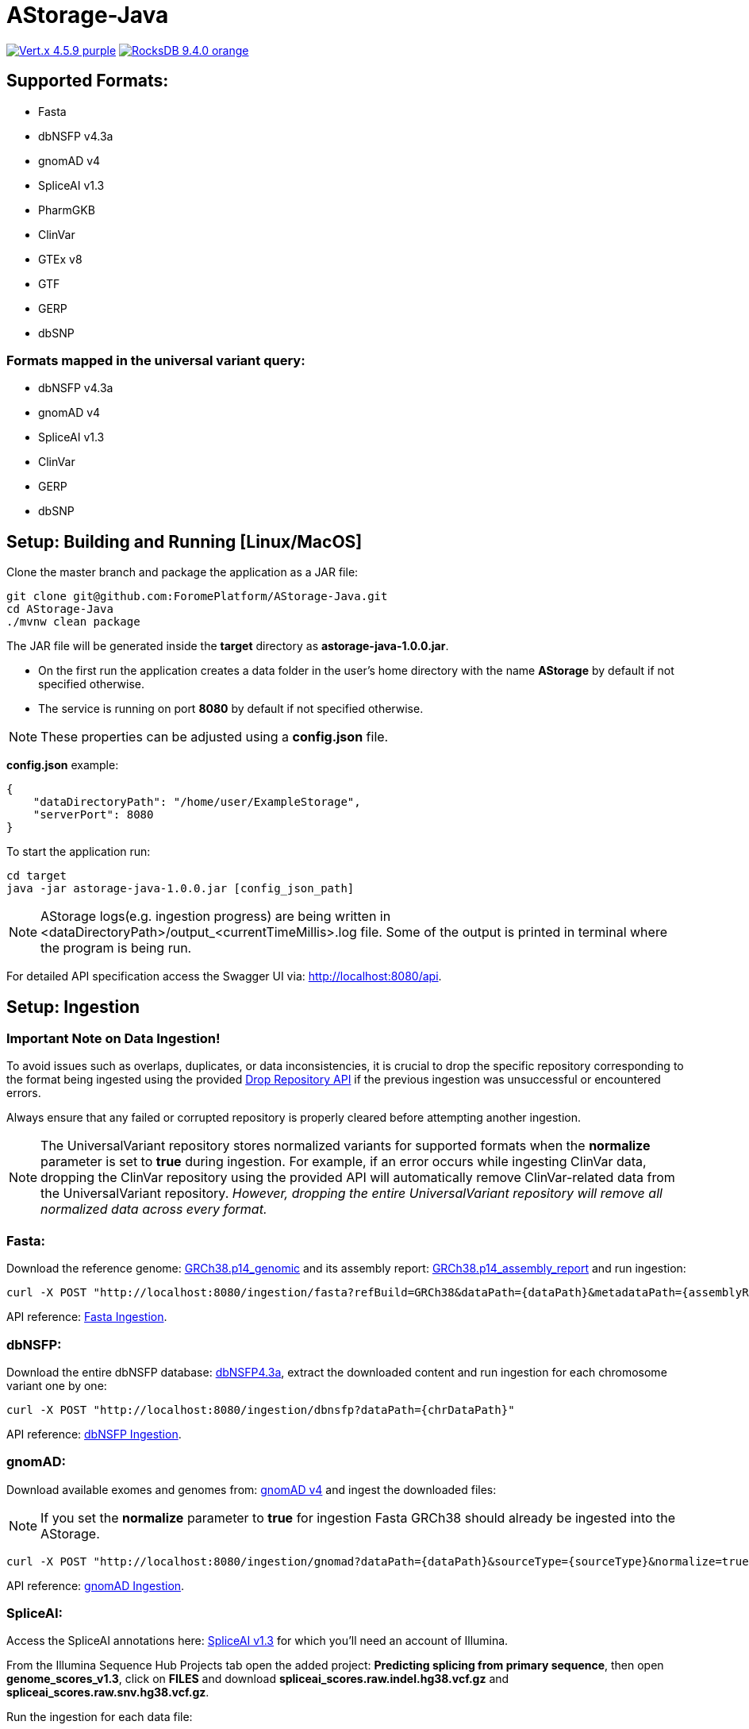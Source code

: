 = AStorage-Java

image:https://img.shields.io/badge/Vert.x-4.5.9-purple.svg[link="https://vertx.io/"]
image:https://img.shields.io/badge/RocksDB-9.4.0-orange.svg[link="https://rocksdb.org/"]

== Supported Formats:
* Fasta
* dbNSFP v4.3a
* gnomAD v4
* SpliceAI v1.3
* PharmGKB
* ClinVar
* GTEx v8
* GTF
* GERP
* dbSNP

=== Formats mapped in the universal variant query:
* dbNSFP v4.3a
* gnomAD v4
* SpliceAI v1.3
* ClinVar
* GERP
* dbSNP

== Setup: Building and Running [Linux/MacOS]

Clone the master branch and package the application as a JAR file:
[source,bash]
----
git clone git@github.com:ForomePlatform/AStorage-Java.git
cd AStorage-Java
./mvnw clean package
----

The JAR file will be generated inside the *target* directory as *astorage-java-1.0.0.jar*.

- On the first run the application creates a data folder in the user's home directory with the name *AStorage* by default if not specified otherwise.
- The service is running on port *8080* by default if not specified otherwise.

NOTE: These properties can be adjusted using a *config.json* file.

*config.json* example:
[source,json]
----
{
    "dataDirectoryPath": "/home/user/ExampleStorage",
    "serverPort": 8080
}
----

To start the application run:
[source,bash]
----
cd target
java -jar astorage-java-1.0.0.jar [config_json_path]
----

NOTE: AStorage logs(e.g. ingestion progress) are being written in <dataDirectoryPath>/output_<currentTimeMillis>.log file. Some of the output is printed in terminal where the program is being run.

For detailed API specification access the Swagger UI via: http://localhost:8080/api.

== Setup: Ingestion

=== Important Note on Data Ingestion!
To avoid issues such as overlaps, duplicates, or data inconsistencies, it is crucial to drop the specific repository corresponding to the format being ingested using the provided link:http://localhost:8080/api/#/Utils/get_drop_repository[Drop Repository API] if the previous ingestion was unsuccessful or encountered errors.

Always ensure that any failed or corrupted repository is properly cleared before attempting another ingestion.

NOTE: The UniversalVariant repository stores normalized variants for supported formats when the *normalize* parameter is set to *true* during ingestion. For example, if an error occurs while ingesting ClinVar data, dropping the ClinVar repository using the provided API will automatically remove ClinVar-related data from the UniversalVariant repository. _However, dropping the entire UniversalVariant repository will remove all normalized data across every format._

=== Fasta:
Download the reference genome: link:https://ftp.ncbi.nlm.nih.gov/genomes/all/GCF/000/001/405/GCF_000001405.40_GRCh38.p14/GCF_000001405.40_GRCh38.p14_genomic.fna.gz[GRCh38.p14_genomic] and its assembly report: link:https://ftp.ncbi.nlm.nih.gov/genomes/all/GCF/000/001/405/GCF_000001405.40_GRCh38.p14/GCF_000001405.40_GRCh38.p14_assembly_report.txt[GRCh38.p14_assembly_report] and run ingestion:

[source,bash]
----
curl -X POST "http://localhost:8080/ingestion/fasta?refBuild=GRCh38&dataPath={dataPath}&metadataPath={assemblyReportPath}"
----

API reference: link:http://localhost:8080/api/#/Ingestion/post_ingestion_fasta[Fasta Ingestion].

=== dbNSFP:
Download the entire dbNSFP database: link:https://dbnsfp.s3.amazonaws.com/dbNSFP4.3a.zip[dbNSFP4.3a], extract the downloaded content and run ingestion for each chromosome variant one by one:

[source,bash]
----
curl -X POST "http://localhost:8080/ingestion/dbnsfp?dataPath={chrDataPath}"
----

API reference: link:http://localhost:8080/api/#/Ingestion/post_ingestion_dbnsfp[dbNSFP Ingestion].

=== gnomAD:
Download available exomes and genomes from: link:https://gnomad.broadinstitute.org/downloads#v4[gnomAD v4] and ingest the downloaded files:

NOTE: If you set the *normalize* parameter to *true* for ingestion Fasta GRCh38 should already be ingested into the AStorage.

[source,bash]
----
curl -X POST "http://localhost:8080/ingestion/gnomad?dataPath={dataPath}&sourceType={sourceType}&normalize=true&refBuild=GRCh38"
----

API reference: link:http://localhost:8080/api/#/Ingestion/post_ingestion_gnomad[gnomAD Ingestion].

=== SpliceAI:
Access the SpliceAI annotations here: link:https://basespace.illumina.com/s/otSPW8hnhaZR[SpliceAI v1.3] for which you'll need an account of Illumina.

From the Illumina Sequence Hub Projects tab open the added project: *Predicting splicing from primary sequence*, then open *genome_scores_v1.3*, click on *FILES* and download *spliceai_scores.raw.indel.hg38.vcf.gz* and *spliceai_scores.raw.snv.hg38.vcf.gz*.

Run the ingestion for each data file:

NOTE: If you set the *normalize* parameter to *true* for ingestion Fasta GRCh38 should already be ingested into the AStorage.

[source,bash]
----
curl -X POST "http://localhost:8080/ingestion/spliceai?dataPath={dataPath}&normalize=true&refBuild=GRCh38"
----

API reference: link:http://localhost:8080/api/#/Ingestion/post_ingestion_spliceai[SpliceAI Ingestion].

=== PharmGKB:
Download the appropriate data files from: link:https://www.pharmgkb.org/downloads[PharmGKB Downloads] and ingest the downloaded files:

NOTE: Types of supported data: CA, CAmeta, CAmeta2CA, SPA, VDA, VDA2SPA, VFA, VFA2SPA, VPA, VPA2SPA

[source,bash]
----
curl -X POST "http://localhost:8080/ingestion/pharmgkb?dataType={dataType}&dataPath={dataPath}"
----

API reference: link:http://localhost:8080/api/#/Ingestion/post_ingestion_pharmgkb[PhramGKB Ingestion].

=== ClinVar:
Download the latest ClinVar release: link:https://ftp.ncbi.nlm.nih.gov/pub/clinvar/xml/RCV_xml_old_format/ClinVarFullRelease_00-latest.xml.gz[ClinVarFullRelease_00-latest] and its variant summary: link:https://ftp.ncbi.nlm.nih.gov/pub/clinvar/tab_delimited/variant_summary.txt.gz[variant_summary] and ingest the downloaded files:

NOTE: If you set the *normalize* parameter to *true* for ingestion required Fasta reference genomes should already be ingested into the AStorage.

[source,bash]
----
curl -X POST "http://localhost:8080/ingestion/clinvar?dataPath={dataPath}&dataSummaryPath={dataSummaryPath}&normalize=true"
----

API reference: link:http://localhost:8080/api/#/Ingestion/post_ingestion_clinvar[ClinVar Ingestion].

=== GTEx:
Download the GTEx v8 bulk tissue expression data: link:https://storage.googleapis.com/adult-gtex/bulk-gex/v8/rna-seq/GTEx_Analysis_2017-06-05_v8_RNASeQCv1.1.9_gene_tpm.gct.gz[GTEx_Analysis_2017-06-05_v8] and ingest the downloaded file:

[source,bash]
----
curl -X POST "http://localhost:8080/ingestion/gtex?dataPath={dataPath}"
----

API reference: link:http://localhost:8080/api/#/Ingestion/post_ingestion_gtex[GTEx Ingestion].

=== GTF:
Download the GRCh38 GTF data file: link:https://ftp.ensembl.org/pub/release-111/gtf/homo_sapiens/Homo_sapiens.GRCh38.111.chr.gtf.gz[Homo_sapiens.GRCh38.111.chr] and ingest the downloaded file:

[source,bash]
----
curl -X POST "http://localhost:8080/ingestion/gtf?dataPath={dataPath}"
----

API reference: link:http://localhost:8080/api/#/Ingestion/post_ingestion_gtf[GTF Ingestion].

=== GERP:
Retrieve the necessary GERP rates files for each chromosome and ingest the downloaded files one by one:

[source,bash]
----
curl -X POST "http://localhost:8080/ingestion/gerp?dataPath={dataPath}"
----

API reference: link:http://localhost:8080/api/#/Ingestion/post_ingestion_gerp[GERP Ingestion].

=== dbSNP:
Download the complete dbSNP data: link:https://ftp.ncbi.nih.gov/snp/organisms/human_9606/VCF/00-All.vcf.gz[00-All] and ingest the downloaded file:

[source,bash]
----
curl -X POST "http://localhost:8080/ingestion/dbsnp?dataPath={dataPath}"
----

API reference: link:http://localhost:8080/api/#/Ingestion/post_ingestion_dbsnp[dbSNP Ingestion].

== Additional Notes

* Batch-query parameters match single-query parameters for every format.
* To use the normalization service appropriate genome reference builds(e.g. *GRCh38* and *GRCh37*) should be ingested into *Fasta* first.
* To batch-normalize the data same approach is used as in the batch-query.
